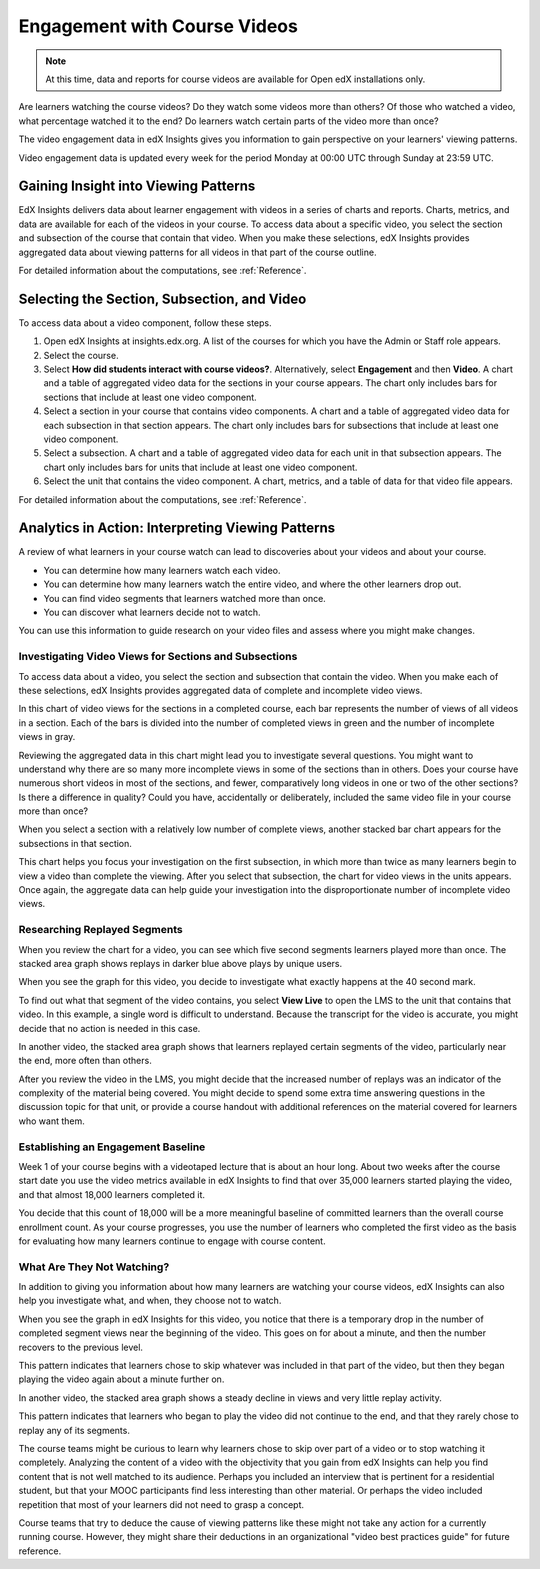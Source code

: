 .. _Engagement_Video:

#############################
Engagement with Course Videos
#############################

.. note:: At this time, data and reports for course videos are available for
  Open edX installations only.

Are learners watching the course videos? Do they watch some videos more than
others? Of those who watched a video, what percentage watched it to the end?
Do learners watch certain parts of the video more than once?

The video engagement data in edX Insights gives you information to gain
perspective on your learners' viewing patterns.

Video engagement data is updated every week for the period Monday at 00:00
UTC through Sunday at 23:59 UTC.

********************************************
Gaining Insight into Viewing Patterns
********************************************

EdX Insights delivers data about learner engagement with videos in a series of
charts and reports. Charts, metrics, and data are available for each of the
videos in your course. To access data about a specific video, you select the
section and subsection of the course that contain that video. When you make
these selections, edX Insights provides aggregated data about viewing patterns
for all videos in that part of the course outline.

For detailed information about the computations, see :ref:`Reference`.

*********************************************
Selecting the Section, Subsection, and Video
*********************************************

To access data about a video component, follow these steps.

#. Open edX Insights at insights.edx.org. A list of the courses for which you
   have the Admin or Staff role appears.

#. Select the course.

#. Select **How did students interact with course videos?**. Alternatively,
   select **Engagement** and then **Video**. A chart and a table of aggregated
   video data for the sections in your course appears. The chart only includes
   bars for sections that include at least one video component.

#. Select a section in your course that contains video components. A chart and
   a table of aggregated video data for each subsection in that section
   appears. The chart only includes bars for subsections that include
   at least one video component. 

#. Select a subsection. A chart and a table of aggregated video data for each
   unit in that subsection appears. The chart only includes bars for units
   that include at least one video component.

#. Select the unit that contains the video component. A chart, metrics, and a
   table of data for that video file appears.

For detailed information about the computations, see :ref:`Reference`.

*******************************************************
Analytics in Action: Interpreting Viewing Patterns
*******************************************************

A review of what learners in your course watch can lead to discoveries
about your videos and about your course.

* You can determine how many learners watch each video.

* You can determine how many learners watch the entire video, and where the
  other learners drop out.

* You can find video segments that learners watched more than once.

* You can discover what learners decide not to watch.

You can use this information to guide research on your video files and assess
where you might make changes.

=======================================================
Investigating Video Views for Sections and Subsections
=======================================================

To access data about a video, you select the section and subsection that
contain the video. When you make each of these selections, edX Insights
provides aggregated data of complete and incomplete video views.

In this chart of video views for the sections in a completed course, each bar
represents the number of views of all videos in a section. Each of the bars is
divided into the number of completed views in green and the number of
incomplete views in gray.

.. image:: ../images/video_sections.png
 :alt: A stacked bar chart showing varying levels of complete video watching.

Reviewing the aggregated data in this chart might lead you to investigate
several questions. You might want to understand why there are so many more
incomplete views in some of the sections than in others. Does your course have
numerous short videos in most of the sections, and fewer, comparatively long
videos in one or two of the other sections? Is there a difference in quality?
Could you have, accidentally or deliberately, included the same video file in
your course more than once?

When you select a section with a relatively low number of complete views,
another stacked bar chart appears for the subsections in that section. 

.. image:: ../images/video_subsections.png
 :alt: A stacked bar chart for three subsections. In one subsection, fewer
  than a third of the students who started videos finished watching them.

This chart helps you focus your investigation on the first subsection, in
which more than twice as many learners begin to view a video than complete the
viewing. After you select that subsection, the chart for video views in the
units appears. Once again, the aggregate data can help guide your
investigation into the disproportionate number of incomplete video views.

================================
Researching Replayed Segments
================================

When you review the chart for a video, you can see which five second segments
learners played more than once. The stacked area graph shows replays in darker
blue above plays by unique users.

When you see the graph for this video, you decide to investigate what exactly
happens at the 40 second mark.

.. image:: ../images/video_replays.png
 :alt: A chart showing a noticeable increase in the number of replays 40
  seconds into the video.

.. https://stage-insights.edx.org/courses/BerkeleyX/ColWri.2.2x/1T2015/engagement/videos/sections/i4x%3A//BerkeleyX/ColWri.2.2x/chapter/42e28dbf0b81488887be0f92a44484c9/subsections/i4x%3A//BerkeleyX/ColWri.2.2x/sequential/19a7ac548119487181e1f466cf48444c/modules/i4x%3A//BerkeleyX/ColWri.2.2x/video/ebe6682c6c3f424c9e59fff972ac19a4/timeline/

To find out what that segment of the video contains, you select **View Live**
to open the LMS to the unit that contains that video. In this example, a
single word is difficult to understand. Because the transcript for the video
is accurate, you might decide that no action is needed in this case.

In another video, the stacked area graph shows that learners replayed certain
segments of the video, particularly near the end, more often than others.

.. image:: ../images/video_frequent_replays.png
 :alt: A chart showing significant increases in the number of replays during
     the last three minutes of the video.

.. https://stage-insights.edx.org/courses/course-v1%3ACaltechX%2BEc1011x_2%2BT12015/engagement/videos/sections/block-v1%3ACaltechX%2BEc1011x_2%2BT12015%2Btype%40chapter%2Bblock%40d9e39345ddf744dd901cc9b290b72854/subsections/block-v1%3ACaltechX%2BEc1011x_2%2BT12015%2Btype%40sequential%2Bblock%40228af3c5dd49458393b568c52777618e/modules/block-v1%3ACaltechX%2BEc1011x_2%2BT12015%2Btype%40video%2Bblock%40aad61465c75f43d1ba5c8c8acb25a054/timeline/

After you review the video in the LMS, you might decide that the increased
number of replays was an indicator of the complexity of the material being
covered. You might decide to spend some extra time answering questions in the
discussion topic for that unit, or provide a course handout with additional
references on the material covered for learners who want them.

==========================================
Establishing an Engagement Baseline
==========================================

Week 1 of your course begins with a videotaped lecture that is about an hour
long. About two weeks after the course start date you use the video metrics
available in edX Insights to find that over 35,000 learners started playing
the video, and that almost 18,000 learners completed it.

You decide that this count of 18,000 will be a more meaningful baseline of
committed learners than the overall course enrollment count. As your course
progresses, you use the number of learners who completed the first video as
the basis for evaluating how many learners continue to engage with course
content.

===================================
What Are They Not Watching?
===================================

In addition to giving you information about how many learners are watching your
course videos, edX Insights can also help you investigate what, and when, they
choose not to watch.

When you see the graph in edX Insights for this video, you notice that there is
a temporary drop in the number of completed segment views near the beginning of
the video. This goes on for about a minute, and then the number recovers to the
previous level.

.. image:: ../images/video_skips.png
 :alt: A chart showing that the number of views completed the third minute of
     the video dropped, but then resumed  in the fourth minute.

.. https://stage-insights.edx.org/courses/HarvardX/CS50x3/2015/engagement/videos/sections/i4x%3A//HarvardX/CS50x3/chapter/b2f7d86728354866a2c4438e76c3ec55/subsections/i4x%3A//HarvardX/CS50x3/sequential/92f0ffe3349d430abd577474c4afb5e7/modules/i4x%3A//HarvardX/CS50x3/video/26006008b43e46ddb64dff7d24fbab5c/timeline/

This pattern indicates that learners chose to skip whatever was included in
that part of the video, but then they began playing the video again about a
minute further on.

In another video, the stacked area graph shows a steady decline in views and very little replay activity. 

.. image:: ../images/video_dropoff.png
 :alt: A chart showing that almost 30% of the viewers stopped watching during
     the first 30 seconds of a video, and only 35% were watching by the end.

.. https://stage-insights.edx.org/courses/ANUx/ANU-INDIA1x/1T2014/engagement/videos/sections/i4x%3A//ANUx/ANU-INDIA1x/chapter/a43ed3722f13420182f76b37459f94d1/subsections/i4x%3A//ANUx/ANU-INDIA1x/sequential/385b1e60985a481eb6cc3bb67f1a12c5/modules/i4x%3A//ANUx/ANU-INDIA1x/video/5aff579db6954184b2d1da9714390e87/timeline/

This pattern indicates that learners who began to play the video did not
continue to the end, and that they rarely chose to replay any of its segments.

The course teams might be curious to learn why learners chose to skip over part
of a video or to stop watching it completely. Analyzing the content of a video
with the objectivity that you gain from edX Insights can help you find content
that is not well matched to its audience. Perhaps you included an interview
that is pertinent for a residential student, but that your MOOC participants
find less interesting than other material. Or perhaps the video included
repetition that most of your learners did not need to grasp a concept.

Course teams that try to deduce the cause of viewing patterns like these might
not take any action for a currently running course. However, they might share
their deductions in an organizational "video best practices guide" for future
reference.
